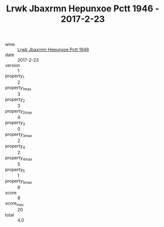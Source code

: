 :PROPERTIES:
:ID:                     111f3231-0f3a-4cb1-ab79-2b3f9852c064
:END:
#+TITLE: Lrwk Jbaxrmn Hepunxoe Pctt 1946 - 2017-2-23

- wine :: [[id:d03dbc14-417d-4adc-8dc6-3b1e7df2f7a7][Lrwk Jbaxrmn Hepunxoe Pctt 1946]]
- date :: 2017-2-23
- version :: 1
- property_1 :: 2
- property_1_max :: 3
- property_2 :: 3
- property_2_max :: 4
- property_3 :: 0
- property_3_max :: 2
- property_4 :: 2
- property_4_max :: 5
- property_5 :: 1
- property_5_max :: 6
- score :: 8
- score_max :: 20
- total :: 4.0


